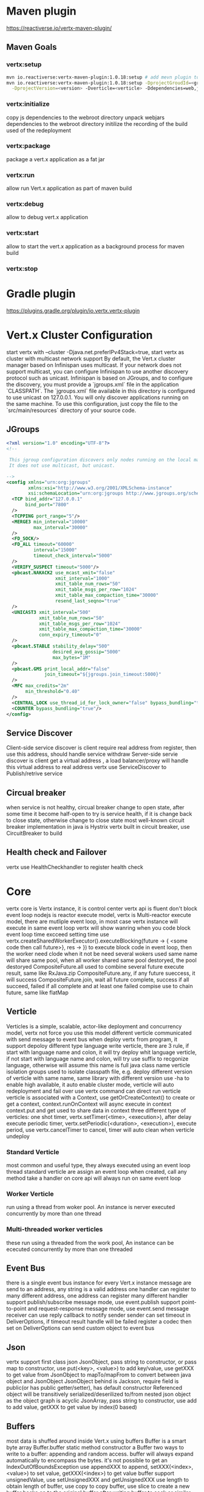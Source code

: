 * Maven plugin
  [[https://reactiverse.io/vertx-maven-plugin/]]
** Maven Goals
*** vertx:setup
    #+BEGIN_SRC bash
   mvn io.reactiverse:vertx-maven-plugin:1.0.18:setup # add mevn plugin to pom
   mvn io.reactiverse:vertx-maven-plugin:1.0.18:setup -DprojectGroudId=<group> -DprojectArtifactId=<project> \
     -DprojectVersion=<version> -Dverticle=<verticle> -Ddependencies=web,jmx,mongo # initiliaze a maven project
    #+END_SRC
*** vertx:initialize
    copy js dependencies to the webroot directory
    unpack webjars dependencies to the webroot directory
    initilize the recording of the build used of the redeployment
*** vertx:package
    package a vert.x application as a fat jar
*** vertx:run
    allow run Vert.x application as part of maven build
*** vertx:debug
    allow to debug vert.x application
*** vertx:start
    allow to start the vert.x application as a background process for maven build
*** vertx:stop
* Gradle plugin
  [[https://plugins.gradle.org/plugin/io.vertx.vertx-plugin]]
* Vert.x Cluster Configuration
  start vertx with --cluster -Djava.net.preferIPv4Stack=true, start vertx as cluster with multicast network support
  By default, the Vert.x cluster manager based on Infinispan uses multicast. If your network does not support multicast, you can configure Infinispan to use another discovery protocol such as unicast.
  Infinispan is based on JGroups, and to configure the discovery, you must provide a `jgroups.xml` file in the application `CLASSPATH`.
  The `jgroups.xml` file available in this directory is configured to use unicast on 127.0.0.1. You will only discover applications running on the same machine. To use this configuration, just copy the file to the 
  `src/main/resources` directory of your source code.                                                                    
** JGroups
   #+BEGIN_SRC xml
<?xml version="1.0" encoding="UTF-8"?>
<!--

 This jgroup configuration discovers only nodes running on the local machine using the 127.0.0.1 local address.
 It does not use multicast, but unicast.

-->
<config xmlns="urn:org:jgroups"
        xmlns:xsi="http://www.w3.org/2001/XMLSchema-instance"
        xsi:schemaLocation="urn:org:jgroups http://www.jgroups.org/schema/jgroups-4.0.xsd">
  <TCP bind_addr="127.0.0.1"
       bind_port="7800"
  />
  <TCPPING port_range="5"/>
  <MERGE3 min_interval="10000"
          max_interval="30000"
  />
  <FD_SOCK/>
  <FD_ALL timeout="60000"
          interval="15000"
          timeout_check_interval="5000"
  />
  <VERIFY_SUSPECT timeout="5000"/>
  <pbcast.NAKACK2 use_mcast_xmit="false"
                  xmit_interval="1000"
                  xmit_table_num_rows="50"
                  xmit_table_msgs_per_row="1024"
                  xmit_table_max_compaction_time="30000"
                  resend_last_seqno="true"
  />
  <UNICAST3 xmit_interval="500"
            xmit_table_num_rows="50"
            xmit_table_msgs_per_row="1024"
            xmit_table_max_compaction_time="30000"
            conn_expiry_timeout="0"
  />
  <pbcast.STABLE stability_delay="500"
                 desired_avg_gossip="5000"
                 max_bytes="1M"
  />
  <pbcast.GMS print_local_addr="false"
              join_timeout="${jgroups.join_timeout:5000}"
  />
  <MFC max_credits="2m"
       min_threshold="0.40"
  />
  <CENTRAL_LOCK use_thread_id_for_lock_owner="false" bypass_bundling="true"/>
  <COUNTER bypass_bundling="true"/>
</config>

   #+END_SRC
** Service Discover
   Client-side service discover is client require real address from register, then use this address, should handle service withdraw
   Server-side servie discover is client get a virtual address , a load balancer/proxy will handle this virtual address to real address
   vertx use ServiceDiscover to Publish/retrive service
** Circual breaker
   when service is not healthy, circual breaker change to open state, after some time it become half-open to try is service health, if it is change back to close state, otherwise change to close state
   most well-known circuit breaker implementation in java is Hystrix
   vertx built in circuit breaker, use CircuitBreaker to build
** Health check and Failover
   vertx use HealthCheckhandler to register health check
        
* Core
  vertx core is Vertx instance, it is control center
  vertx api is fluent
  don't block event loop
  nodejs is reactor execute model, vertx is Multi-reactor execute model, there are mutliple event loop, in most case vertx instance will execute in same event loop
  vertx will show wanring when you code block event loop time excceed setting time
  use vertx.createSharedWorkerExecutor().executeBlocking(future -> { <some code then call future>}, res -> }) to execute block code in event loop, then the worker need clode when it not be need
  several wokers used same name will share same pool, when all worker shared same pool destoryed, the pool destoryed
  CompositeFuture.all used to combine several future execute result, same like RxJava.zip
  CompositeFuture.any, if any future sueccess, it will success
  CompositeFuture.join, wait all future complete, success if all succeed, failed if all complete and at least one failed
  compise use to chain future, same like flatMap
** Verticle
  Verticles is a simple, scalable, actor-like deployment and concurrency model, vertx not force you use this model
  different verticle communicated with send message to event bus
  when deploy vertx from program, it support depoloy different type language write verticle, there are 3 rule, if start with language name and colon, it will try deploy whit language verticle,
  if not start with language name and colon, will try use suffix to recgonize language, otherwise will assume this name is full java class name
  verticle isolation groups used to isolate classpath file, e.g. deploy different version of verticle with same name, same library with different version
  use -ha to enable high available, it auto enable cluster mode, verticle will auto redeployment and fail over
  use vertx command can direct run verticle
  verticle is associated with a Context, use getOrCreateContext() to create or get a context, context.runOnContext will async execute in context
  context.put and get used to share data in context
  three different type of verticles:
  one shot timer, vertx.setTimer(<time>, <execution>), after delay execute
  periodic timer, vertx.setPeriodic(<duration>, <execution>), execute period, use vertx.cancelTimer to cancel, timer will auto clean when verticle undeploy
*** Standard Verticle 
    most common and useful type, they always executed using an event loop thread
    standard verticle are assign an event loop when created, call any method take a handler on core api will always run on same event loop
*** Worker Verticle 
    run using a thread from woker pool. An instance is nerver executed concurrently by more than one thread
*** Multi-threaded worker verticles 
    these run using a threaded from the work pool, An instance can be ececuted concurrently by more than one threaded
** Event Bus
   there is a single event bus instance for every Vert.x instance 
   message are send to an address, any string is a valid address
   one handler can register to many different address, one address can register many different handler
   support publish/subscribe message mode, use event.publish
   support point-to-point and request-response message mode, use event.send
   message receiver can use  reply callback to notify sender
   sender can set timeout in DeliverOptions, if timeout result handle will be failed
   register a codec then set on DeliverOptions can send custom object to event bus
** Json
   vertx support first class json
   JsonObject, pass string to constructor, or pass map to constructor, use put(<key>, <value>) to add key/value, use getXXX to get value from JsonObject
   to mapTo/mapFrom to convert between java object and JsonObject
   JsonObject behind is Jackson, require field is public(or has public getter/setter), has default constructor
   Referenced object will be transitively serialized/deserilized to/from nested json object as the object graph is acyclic
   JsonArray, pass string to constructor, use add to add value, getXXX to get value by index(0 based)
** Buffers
   most data is shuffed around inside Vert.x using buffers
   Buffer is a smart byte array
   Buffer.buffer static method constructor a Buffer
   two ways to write to a buffer: appending and random access. buffer will always expand automatically to encompass the bytes. it's not possible to get an IndexOutOfBoundsException
   use appendXXX to append, setXXX(<index>, <value>) to set value, getXXX(<index>) to get value
   buffer support unsignedValue, use setUnsignedXXX and getUnsignedXXX
   use length to obtain length of buffer, use copy to copy buffer, use slice to create a new buffer backs on to the original buffer
   after writing buffer to sock or similar place, they cannot be re-used
** TCP server and client
*** TCP Server
    vertx.createNetServer(), create a TCP server with default options
    use NetServerOptions to config tcp server when create
    listen() start server listening
    host 0.0.0.0 means bind on all network interface. port 0 means let server to find a not used port
    connectHander(socket -> {}) when connection is made call this callback
    set handler on socket to read data
    use write to writing data to socket
    closeHandler to close a socket
    socket.sendFile(<file>) efficient send file to socket
    server.close(res -> {}) close tcp server
    if create tcp server and client in verticle, when undeployed verticle will be auto clean-up 
    when deploy mutliple server on same port, vertx only create one core, and incoming connection will round-robin to any connect handler
    NetServerOptions().setLogActivity(true), enable log for debug
*** TCP Client
    vertx.createNetClient9), create a TCP client with default options
    client.connect(<port>, <host>, res -> {}), making a connection
    NetClientOptions().setLogActivity(true), enable log for debug
    SelfSignedCertificate is used for testing and development purposes
    Cipher suite, TLS protocol version, SSL engine, SNI(Service Name Indication), ALPN(Application-Layer Protocol Negotiation), Proxy can config for client and server
** HTTP servers and clients
*** HTTP Server
    vertx.createHttpServer() create a http server
    vertx support HTTP/2 overt TLS h2 and over TCP h2c, most browser won't support h2c
    server.listen(<port>, <host>)
    server.requestHandler(request -> {}), request is available when request header has been fully read. body will arrive after some time
    request available variable: version method uri path query headers host params remoteAddress
    when need read multipart/form-data, first call request.setExpectMultipart(true), then call request.fromAttributes()
    when handle file upload, first call request.setExpectMultipart(true), then call request.uploadHandler(upload -> {upload.handler(chunk -> {}});
    request.response().setStatuseCode  set response status code
    request.response().write write response body
